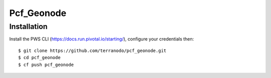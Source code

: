 Pcf_Geonode
========================

Installation
------------

Install the PWS CLI (https://docs.run.pivotal.io/starting/), configure your credentials then::

   $ git clone https://github.com/terranodo/pcf_geonode.git
   $ cd pcf_geonode
   $ cf push pcf_geonode


